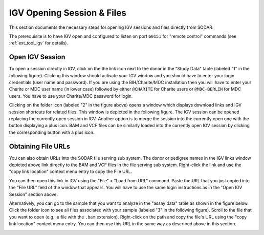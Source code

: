 .. _ext_tool_igv_opening:

===========================
IGV Opening Session & Files
===========================

This section documents the necessary steps for opening IGV sessions and files directly from SODAR.

The prerequisite is to have IGV open and configured to listen on port ``60151`` for "remote control" commands (see :ref:`ext_tool_igv` for details).

----------------
Open IGV Session
----------------

To open a session directly in IGV, click on the the link icon next to the donor in the "Study Data" table (labeled "1" in the following figure).
Clicking this window should activate your IGV window and you should have to enter your login credentials (user name and password).
If you are using the BIH/Charite/MDC installation then you will have to enter your Charite or MDC user name (in lower case) followed by either ``@CHARITE`` for Charite users or ``@MDC-BERLIN`` for MDC users.
You have to use your Charite/MDC password for login.

.. image:: _static/ext_tool_igv/IGV_Open_Session.png
    :width: 75%
    :align: center

Clicking on the folder icon (labeled "2" in the figure above) opens a window which displays download links and IGV session shortcuts for related files. This window is depicted in the following figure.
The IGV session can be opened replacing the currently open session in IGV. Another option is to merge the session into the currently open one with the button displaying a plus icon.
BAM and VCF files can be similarly loaded into the currently open IGV session by clicking the corresponding button with a plus icon.

.. image:: _static/ext_tool_igv/IGV_Study_Shortcuts.png
    :width: 75%
    :align: center

-------------------
Obtaining File URLs
-------------------

You can also obtain URLs into the SODAR file serving sub system.
The donor or pedigree names in the IGV links window depicted above link directly to the BAM and VCF files in the file serving sub system.
Right-click the link and use the "copy link location" context menu entry to copy the File URL.

You can then open this link in IGV using the "File" > "Load from URL" command.
Paste the URL that you just copied into the "File URL" field of the window that appears.
You will have to use the same login instructions as in the "Open IGV Session" section above.

Alternatively, you can go to the sample that you want to analyze in the "assay data" table as shown in the figure below.
Click the folder icon to see all files associated with your sample (labeled "3" in the following figure).
Scroll to the file that you want to open (e.g., a file with the ``.bam`` extension).
Right-click on the path and copy the file's URL using the "copy link location" context menu entry.
You can then use this URL in the same way as described above in this section.

.. image:: _static/ext_tool_igv/IGV_Copy_File_URL.png
    :width: 75%
    :align: center

